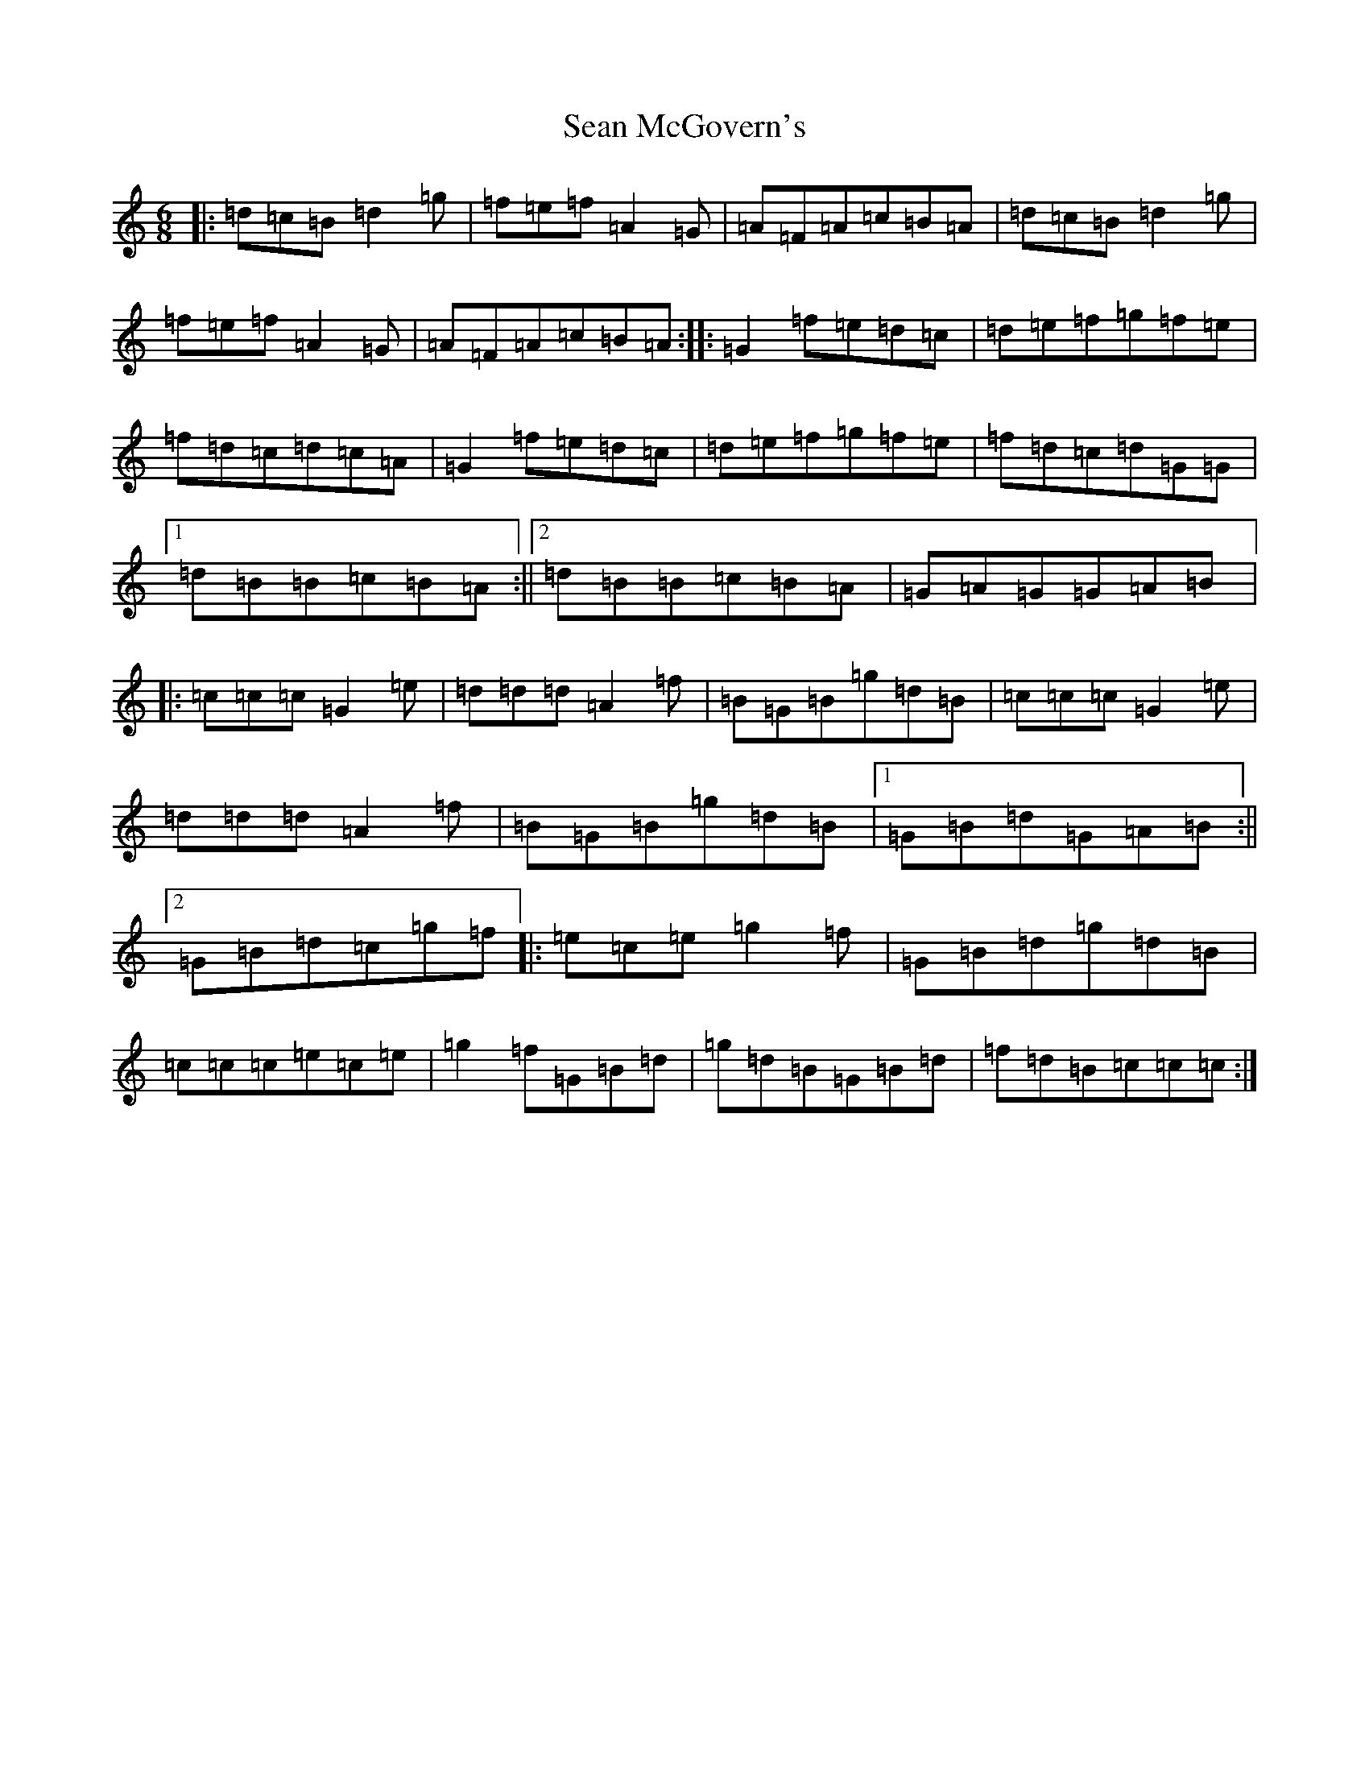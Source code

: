 X: 12809
T: Sean McGovern's
S: https://thesession.org/tunes/7097#setting38530
Z: D Major
R: polka
M:6/8
L:1/8
K: C Major
|:=d=c=B=d2=g|=f=e=f=A2=G|=A=F=A=c=B=A|=d=c=B=d2=g|=f=e=f=A2=G|=A=F=A=c=B=A:||:=G2=f=e=d=c|=d=e=f=g=f=e|=f=d=c=d=c=A|=G2=f=e=d=c|=d=e=f=g=f=e|=f=d=c=d=G=G|1=d=B=B=c=B=A:||2=d=B=B=c=B=A|=G=A=G=G=A=B|:=c=c=c=G2=e|=d=d=d=A2=f|=B=G=B=g=d=B|=c=c=c=G2=e|=d=d=d=A2=f|=B=G=B=g=d=B|1=G=B=d=G=A=B:||2=G=B=d=c=g=f|:=e=c=e=g2=f|=G=B=d=g=d=B|=c=c=c=e=c=e|=g2=f=G=B=d|=g=d=B=G=B=d|=f=d=B=c=c=c:|
